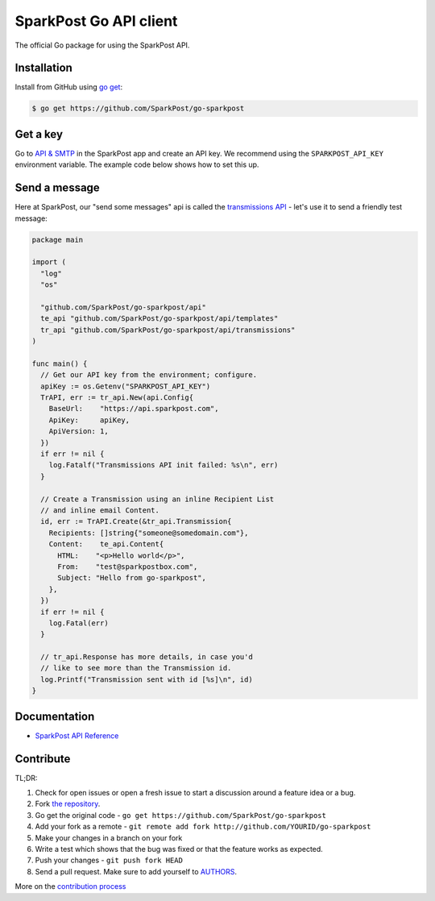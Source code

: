 SparkPost Go API client
=======================

The official Go package for using the SparkPost API.

Installation
------------

Install from GitHub using `go get`_:

.. code-block:: bash

    $ go get https://github.com/SparkPost/go-sparkpost

.. _go get: https://golang.org/cmd/go/#hdr-Download_and_install_packages_and_dependencies

Get a key
---------

Go to `API & SMTP`_ in the SparkPost app and create an API key. We recommend using the ``SPARKPOST_API_KEY`` environment variable. The example code below shows how to set this up.

.. _API & SMTP: https://app.sparkpost.com/#/configuration/credentials

Send a message
--------------

Here at SparkPost, our "send some messages" api is called the `transmissions API`_ - let's use it to send a friendly test message:

.. code-block:: go

    package main

    import (
      "log"
      "os"

      "github.com/SparkPost/go-sparkpost/api"
      te_api "github.com/SparkPost/go-sparkpost/api/templates"
      tr_api "github.com/SparkPost/go-sparkpost/api/transmissions"
    )

    func main() {
      // Get our API key from the environment; configure.
      apiKey := os.Getenv("SPARKPOST_API_KEY")
      TrAPI, err := tr_api.New(api.Config{
        BaseUrl:    "https://api.sparkpost.com",
        ApiKey:     apiKey,
        ApiVersion: 1,
      })
      if err != nil {
        log.Fatalf("Transmissions API init failed: %s\n", err)
      }

      // Create a Transmission using an inline Recipient List
      // and inline email Content.
      id, err := TrAPI.Create(&tr_api.Transmission{
        Recipients: []string{"someone@somedomain.com"},
        Content:    te_api.Content{
          HTML:    "<p>Hello world</p>",
          From:    "test@sparkpostbox.com",
          Subject: "Hello from go-sparkpost",
        },
      })
      if err != nil {
        log.Fatal(err)
      }

      // tr_api.Response has more details, in case you'd
      // like to see more than the Transmission id.
      log.Printf("Transmission sent with id [%s]\n", id)
    }

.. _transmissions API: https://www.sparkpost.com/api#/reference/transmissions

Documentation
-------------

* `SparkPost API Reference`_

.. _SparkPost API Reference: https://www.sparkpost.com/api

Contribute
----------

TL;DR:

#. Check for open issues or open a fresh issue to start a discussion around a feature idea or a bug.
#. Fork `the repository`_.
#. Go get the original code - ``go get https://github.com/SparkPost/go-sparkpost``
#. Add your fork as a remote - ``git remote add fork http://github.com/YOURID/go-sparkpost``
#. Make your changes in a branch on your fork
#. Write a test which shows that the bug was fixed or that the feature works as expected.
#. Push your changes - ``git push fork HEAD``
#. Send a pull request. Make sure to add yourself to AUTHORS_.

More on the `contribution process`_

.. _`the repository`: https://github.com/SparkPost/go-sparkpost
.. _AUTHORS: AUTHORS.rst
.. _`contribution process`: CONTRIBUTING.md

